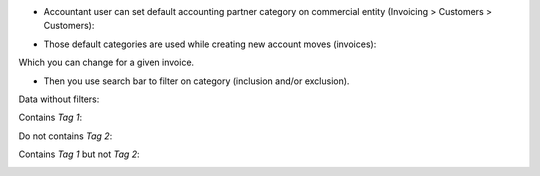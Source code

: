 
* Accountant user can set default accounting partner category on commercial entity
  (Invoicing > Customers > Customers):

.. image:: ../static/description/company_accounting_partner_category.png


* Those default categories are used while creating new account moves (invoices):

.. image:: ../static/description/invoice_with_accounting_partner_category.png


Which you can change for a given invoice.

* Then you use search bar to filter on category (inclusion and/or exclusion).

Data without filters:

.. image:: ../static/description/without_filters_accounting_partner_category.png


Contains `Tag 1`:

.. image:: ../static/description/filters_invoice_contains_tag1_accounting_partner_category.png


Do not contains `Tag 2`:

.. image:: ../static/description/filters_invoice_without_tags2_accounting_partner_category.png


Contains `Tag 1` but not `Tag 2`:

.. image:: ../static/description/filters_invoice_contains_tag1_without_tags2_accounting_partner_category.png
